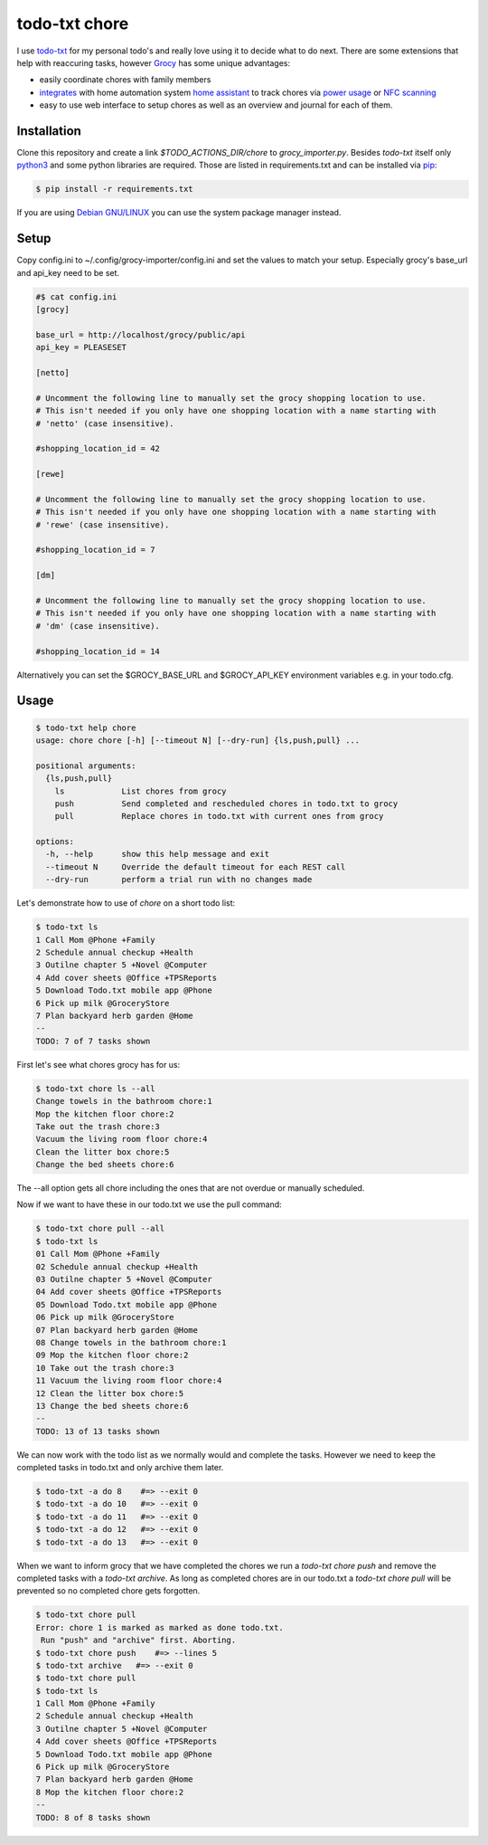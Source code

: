 ==============
todo-txt chore
==============

I use `todo-txt`_ for my personal todo's and really love using it to decide
what to do next. There are some extensions that help with reaccuring tasks,
however Grocy_ has some unique advantages:

- easily coordinate chores with family members

- integrates_ with home automation system `home assistant`_ to track chores via
  `power usage`_ or `NFC scanning`_

- easy to use web interface to setup chores as well as an overview and journal
  for each of them.



.. _todo-txt: http://todotxt.org/

.. _Grocy: https://grocy.info/

.. _integrates: https://github.com/custom-components/grocy

.. _home assistant: https://www.home-assistant.io/

.. _power usage: https://community.home-assistant.io/t/notify-or-do-something-when-an-appliance-like-a-dishwasher-or-washing-machine-finishes/254841

.. _NFC scanning: https://www.home-assistant.io/integrations/tag/


Installation
============

Clone this repository and create a link `$TODO_ACTIONS_DIR/chore` to
`grocy_importer.py`. Besides `todo-txt` itself only `python3`_ and some python libraries are required.
Those are listed in requirements.txt and can be installed via `pip`_:

.. code::

   $ pip install -r requirements.txt

If you are using `Debian GNU/LINUX`_ you can use the system package manager instead.

.. _python3: https://python.org/
.. _pip: https://pip.pypa.io/en/stable/getting-started/
.. _Debian GNU/Linux: https://www.debian.org/


Setup
=====

Copy config.ini to ~/.config/grocy-importer/config.ini and set the values to
match your setup. Especially grocy's base_url and api_key need to be set.

.. code:: ini

    #$ cat config.ini
    [grocy]
    
    base_url = http://localhost/grocy/public/api
    api_key = PLEASESET
    
    [netto]
    
    # Uncomment the following line to manually set the grocy shopping location to use.
    # This isn't needed if you only have one shopping location with a name starting with
    # 'netto' (case insensitive).
    
    #shopping_location_id = 42
    
    [rewe]
    
    # Uncomment the following line to manually set the grocy shopping location to use.
    # This isn't needed if you only have one shopping location with a name starting with
    # 'rewe' (case insensitive).
    
    #shopping_location_id = 7
    
    [dm]
    
    # Uncomment the following line to manually set the grocy shopping location to use.
    # This isn't needed if you only have one shopping location with a name starting with
    # 'dm' (case insensitive).
    
    #shopping_location_id = 14

Alternatively you can set the $GROCY_BASE_URL and $GROCY_API_KEY environment variables e.g.
in your todo.cfg.


Usage
=====

.. code::

    $ todo-txt help chore
    usage: chore chore [-h] [--timeout N] [--dry-run] {ls,push,pull} ...
    
    positional arguments:
      {ls,push,pull}
        ls            List chores from grocy
        push          Send completed and rescheduled chores in todo.txt to grocy
        pull          Replace chores in todo.txt with current ones from grocy
    
    options:
      -h, --help      show this help message and exit
      --timeout N     Override the default timeout for each REST call
      --dry-run       perform a trial run with no changes made

    
Let's demonstrate how to use of `chore` on a short todo list:

.. code::

    $ todo-txt ls
    1 Call Mom @Phone +Family
    2 Schedule annual checkup +Health
    3 Outilne chapter 5 +Novel @Computer
    4 Add cover sheets @Office +TPSReports
    5 Download Todo.txt mobile app @Phone
    6 Pick up milk @GroceryStore
    7 Plan backyard herb garden @Home
    --
    TODO: 7 of 7 tasks shown

First let's see what chores grocy has for us:

.. code::
 
    $ todo-txt chore ls --all
    Change towels in the bathroom chore:1
    Mop the kitchen floor chore:2
    Take out the trash chore:3
    Vacuum the living room floor chore:4
    Clean the litter box chore:5
    Change the bed sheets chore:6

The --all option gets all chore including the ones that are not overdue or manually scheduled.

Now if we want to have these in our todo.txt we use the pull command:

.. code::

    $ todo-txt chore pull --all
    $ todo-txt ls
    01 Call Mom @Phone +Family
    02 Schedule annual checkup +Health
    03 Outilne chapter 5 +Novel @Computer
    04 Add cover sheets @Office +TPSReports
    05 Download Todo.txt mobile app @Phone
    06 Pick up milk @GroceryStore
    07 Plan backyard herb garden @Home
    08 Change towels in the bathroom chore:1
    09 Mop the kitchen floor chore:2
    10 Take out the trash chore:3
    11 Vacuum the living room floor chore:4
    12 Clean the litter box chore:5
    13 Change the bed sheets chore:6
    --
    TODO: 13 of 13 tasks shown

We can now work with the todo list as we normally would and complete the tasks.
However we need to keep the completed tasks in todo.txt and only archive them
later.

.. code::

    $ todo-txt -a do 8    #=> --exit 0
    $ todo-txt -a do 10   #=> --exit 0
    $ todo-txt -a do 11   #=> --exit 0
    $ todo-txt -a do 12   #=> --exit 0
    $ todo-txt -a do 13   #=> --exit 0


When we want to inform grocy that we have completed the chores we run a
`todo-txt chore push` and remove the completed tasks with a `todo-txt archive`.
As long as completed chores are in our todo.txt a `todo-txt chore pull` will be
prevented so no completed chore gets forgotten.

.. code::

    $ todo-txt chore pull
    Error: chore 1 is marked as marked as done todo.txt.
     Run "push" and "archive" first. Aborting.
    $ todo-txt chore push    #=> --lines 5
    $ todo-txt archive   #=> --exit 0
    $ todo-txt chore pull
    $ todo-txt ls
    1 Call Mom @Phone +Family
    2 Schedule annual checkup +Health
    3 Outilne chapter 5 +Novel @Computer
    4 Add cover sheets @Office +TPSReports
    5 Download Todo.txt mobile app @Phone
    6 Pick up milk @GroceryStore
    7 Plan backyard herb garden @Home
    8 Mop the kitchen floor chore:2
    --
    TODO: 8 of 8 tasks shown
